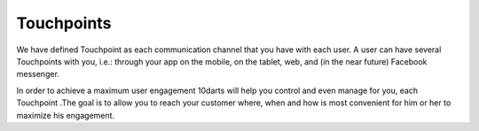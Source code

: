 .. _channels:

===========
Touchpoints
===========

We have defined Touchpoint as each communication channel that you
have with each user. A user can have several Touchpoints with you, i.e.:
through your app on the mobile, on the tablet, web, and (in the near future)
Facebook messenger.

In order to achieve a maximum user engagement 10darts will help you
control and even manage for you, each Touchpoint .The goal is to allow
you to reach your customer where, when and how is most convenient for
him or her to maximize his engagement.
